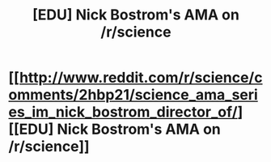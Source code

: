 #+TITLE: [EDU] Nick Bostrom's AMA on /r/science

* [[http://www.reddit.com/r/science/comments/2hbp21/science_ama_series_im_nick_bostrom_director_of/][[EDU] Nick Bostrom's AMA on /r/science]]
:PROPERTIES:
:Score: 11
:DateUnix: 1411578259.0
:DateShort: 2014-Sep-24
:END:
